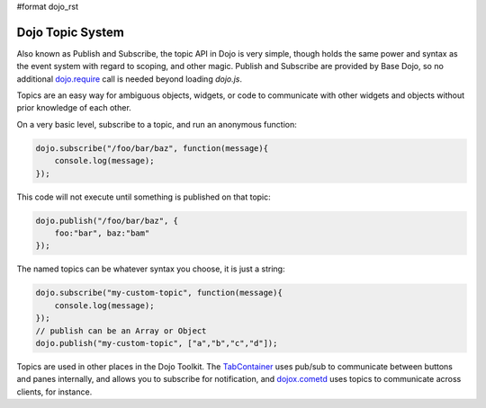 #format dojo_rst

Dojo Topic System
=================

Also known as Publish and Subscribe, the topic API in Dojo is very simple, though holds the same power and syntax as the event system with regard to scoping, and other magic. Publish and Subscribe are provided by Base Dojo, so no additional `dojo.require <wiki:dojo/require>`_ call is needed beyond loading `dojo.js`.

Topics are an easy way for ambiguous objects, widgets, or code to communicate with other widgets and objects without prior knowledge of each other.

On a very basic level, subscribe to a topic, and run an anonymous function:

.. code-block :: javascript 
 
  dojo.subscribe("/foo/bar/baz", function(message){
      console.log(message); 
  });

This code will not execute until something is published on that topic:

.. code-block :: javascript

  dojo.publish("/foo/bar/baz", {
      foo:"bar", baz:"bam"
  });

The named topics can be whatever syntax you choose, it is just a string:

.. code-block :: javascript
 
  dojo.subscribe("my-custom-topic", function(message){
      console.log(message);
  }); 
  // publish can be an Array or Object
  dojo.publish("my-custom-topic", ["a","b","c","d"]);

Topics are used in other places in the Dojo Toolkit. The `TabContainer <wiki:dijit/layout/TabContainer>`_ uses pub/sub to communicate between buttons and panes internally, and allows you to subscribe for notification, and `dojox.cometd <wiki:dojox/cometd>`_ uses topics to communicate across clients, for instance.

